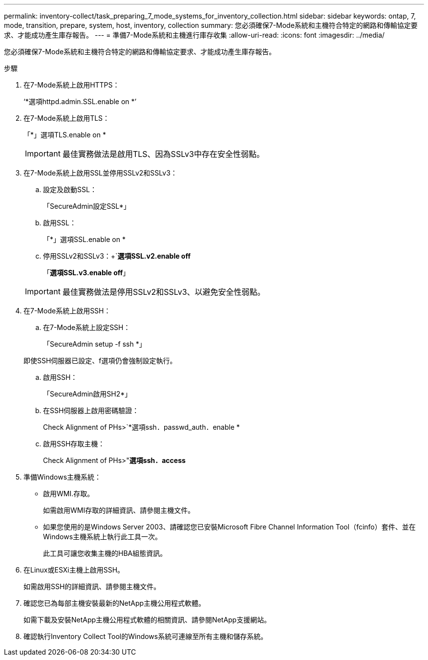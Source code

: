 ---
permalink: inventory-collect/task_preparing_7_mode_systems_for_inventory_collection.html 
sidebar: sidebar 
keywords: ontap, 7, mode, transition, prepare, system, host, inventory, collection 
summary: 您必須確保7-Mode系統和主機符合特定的網路和傳輸協定要求、才能成功產生庫存報告。 
---
= 準備7-Mode系統和主機進行庫存收集
:allow-uri-read: 
:icons: font
:imagesdir: ../media/


[role="lead"]
您必須確保7-Mode系統和主機符合特定的網路和傳輸協定要求、才能成功產生庫存報告。

.步驟
. 在7-Mode系統上啟用HTTPS：
+
‘*選項httpd.admin.SSL.enable on *’

. 在7-Mode系統上啟用TLS：
+
「*」選項TLS.enable on *

+

IMPORTANT: 最佳實務做法是啟用TLS、因為SSLv3中存在安全性弱點。

. 在7-Mode系統上啟用SSL並停用SSLv2和SSLv3：
+
.. 設定及啟動SSL：
+
「SecureAdmin設定SSL*」

.. 啟用SSL：
+
「*」選項SSL.enable on *

.. 停用SSLv2和SSLv3：+`*選項SSL.v2.enable off*
+
「*選項SSL.v3.enable off*」

+

IMPORTANT: 最佳實務做法是停用SSLv2和SSLv3、以避免安全性弱點。



. 在7-Mode系統上啟用SSH：
+
.. 在7-Mode系統上設定SSH：
+
「SecureAdmin setup -f ssh *」

+
即使SSH伺服器已設定、f選項仍會強制設定執行。

.. 啟用SSH：
+
「SecureAdmin啟用SH2*」

.. 在SSH伺服器上啟用密碼驗證：
+
Check Alignment of PHs>`*選項ssh．passwd_auth．enable *

.. 啟用SSH存取主機：
+
Check Alignment of PHs>"*選項ssh．access*



. 準備Windows主機系統：
+
** 啟用WMI.存取。
+
如需啟用WMI存取的詳細資訊、請參閱主機文件。

** 如果您使用的是Windows Server 2003、請確認您已安裝Microsoft Fibre Channel Information Tool（fcinfo）套件、並在Windows主機系統上執行此工具一次。
+
此工具可讓您收集主機的HBA組態資訊。



. 在Linux或ESXi主機上啟用SSH。
+
如需啟用SSH的詳細資訊、請參閱主機文件。

. 確認您已為每部主機安裝最新的NetApp主機公用程式軟體。
+
如需下載及安裝NetApp主機公用程式軟體的相關資訊、請參閱NetApp支援網站。

. 確認執行Inventory Collect Tool的Windows系統可連線至所有主機和儲存系統。

